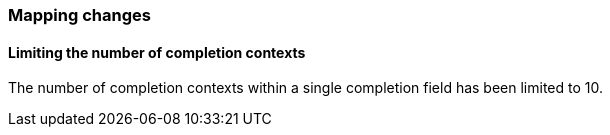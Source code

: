 [float]
[[breaking_90_mappings_changes]]
=== Mapping changes

[float]
==== Limiting the number of completion contexts

The number of completion contexts within a single completion field
has been limited to 10. 